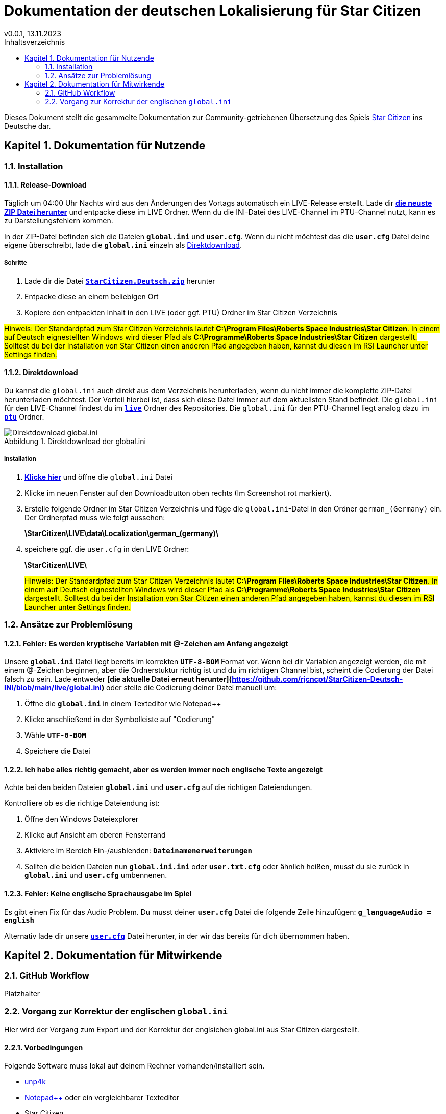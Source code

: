 = Dokumentation der deutschen Lokalisierung für Star Citizen
v0.0.1, 13.11.2023
// Nachfolgende Zeilen dienen der Formartierung des PDF.
:doctype: book
:sectnums:
:partnums:
:part-signifier: Teil
:chapter-signifier: Kapitel
:chapter-refsig: Kapitel
:table-caption: Tabelle
:figure-caption: Abbildung
:toc-title: Inhaltsverzeichnis
:toc:

Dieses Dokument stellt die gesammelte Dokumentation zur Community-getriebenen Übersetzung des Spiels https://robertsspaceindustries.com/[Star Citizen] ins Deutsche dar.

== Dokumentation für Nutzende

=== Installation

==== Release-Download
Täglich um 04:00 Uhr Nachts wird aus den Änderungen des Vortags automatisch ein LIVE-Release erstellt. Lade dir *https://github.com/rjcncpt/StarCitizen-Deutsch-INI/releases[die neuste ZIP Datei herunter]* und entpacke diese im LIVE Ordner. Wenn du die INI-Datei des LIVE-Channel im PTU-Channel nutzt, kann es zu Darstellungsfehlern kommen.

In der ZIP-Datei befinden sich die Dateien *`global.ini`* und *`user.cfg`*. Wenn du nicht möchtest das die *`user.cfg`* Datei deine eigene überschreibt, lade die *`global.ini`* einzeln als <<Direktdownload>>.

===== Schritte
1. Lade dir die Datei **`https://github.com/rjcncpt/StarCitizen-Deutsch-INI/releases[StarCitizen.Deutsch.zip]`** herunter
2. Entpacke diese an einem beliebigen Ort
3. Kopiere den entpackten Inhalt in den LIVE (oder ggf. PTU) Ordner im Star Citizen Verzeichnis

#Hinweis: Der Standardpfad zum Star Citizen Verzeichnis lautet **C:\Program Files\Roberts Space Industries\Star Citizen**. In einem auf Deutsch eignestellten Windows wird dieser Pfad als **C:\Programme\Roberts Space Industries\Star Citizen** dargestellt. Solltest du bei der Installation von Star Citizen einen anderen Pfad angegeben haben, kannst du diesen im RSI Launcher unter Settings finden.#


==== Direktdownload
Du kannst die `global.ini` auch direkt aus dem Verzeichnis herunterladen, wenn du nicht immer die komplette ZIP-Datei herunterladen möchtest. Der Vorteil hierbei ist, dass sich diese Datei immer auf dem aktuellsten Stand befindet. Die `global.ini` für den LIVE-Channel findest du im **`https://github.com/rjcncpt/StarCitizen-Deutsch-INI/tree/main/live[live]`** Ordner des Repositories. Die `global.ini` für den PTU-Channel liegt analog dazu im **`https://github.com/rjcncpt/StarCitizen-Deutsch-INI/tree/main/ptu[ptu]`** Ordner.

.Direktdownload der global.ini
image::bilder/jTabj3V.png[Direktdownload global.ini]


===== Installation
1. *https://github.com/rjcncpt/StarCitizen-Deutsch-INI/blob/main/live/global.ini[Klicke hier]* und öffne die `global.ini` Datei
2. Klicke im neuen Fenster auf den Downloadbutton oben rechts (Im Screenshot rot markiert).
3. Erstelle folgende Ordner im Star Citizen Verzeichnis und füge die `global.ini`-Datei in den Ordner `german_(Germany)` ein. Der Ordnerpfad muss wie folgt aussehen:
+
**\StarCitizen\LIVE\data\Localization\german_(germany)\**
+
4. speichere ggf. die `user.cfg` in den LIVE Ordner:
+
**\StarCitizen\LIVE\**
+

#Hinweis: Der Standardpfad zum Star Citizen Verzeichnis lautet **C:\Program Files\Roberts Space Industries\Star Citizen**. In einem auf Deutsch eignestellten Windows wird dieser Pfad als **C:\Programme\Roberts Space Industries\Star Citizen** dargestellt. Solltest du bei der Installation von Star Citizen einen anderen Pfad angegeben haben, kannst du diesen im RSI Launcher unter Settings finden.#


=== Ansätze zur Problemlösung

==== Fehler: Es werden kryptische Variablen mit @-Zeichen am Anfang angezeigt
Unsere **`global.ini`** Datei liegt bereits im korrekten **`UTF-8-BOM`** Format vor. Wenn bei dir Variablen angezeigt werden, die mit einem @-Zeichen beginnen, aber die Ordnerstuktur richtig ist und du im richtigen Channel bist, scheint die Codierung der Datei falsch zu sein. Lade entweder **[die aktuelle Datei erneut herunter](https://github.com/rjcncpt/StarCitizen-Deutsch-INI/blob/main/live/global.ini)** oder stelle die Codierung deiner Datei manuell um:

1. Öffne die **`global.ini`** in einem Texteditor wie Notepad++
2. Klicke anschließend in der Symbolleiste auf "Codierung"
3. Wähle **`UTF-8-BOM`**
4. Speichere die Datei

==== Ich habe alles richtig gemacht, aber es werden immer noch englische Texte angezeigt
Achte bei den beiden Dateien **`global.ini`** und **`user.cfg`** auf die richtigen Dateiendungen.

Kontrolliere ob es die richtige Dateiendung ist:

1. Öffne den Windows Dateiexplorer
2. Klicke auf Ansicht am oberen Fensterrand
3. Aktiviere im Bereich Ein-/ausblenden: **`Dateinamenerweiterungen`**
4. Sollten die beiden Dateien nun **`global.ini.ini`** oder **`user.txt.cfg`** oder ähnlich heißen, musst du sie zurück in **`global.ini`** und **`user.cfg`** umbennenen.

==== Fehler: Keine englische Sprachausgabe im Spiel
Es gibt einen Fix für das Audio Problem. Du musst deiner **`user.cfg`** Datei die folgende Zeile hinzufügen:
**`g_languageAudio = english`**

Alternativ lade dir unsere **`https://github.com/rjcncpt/StarCitizen-Deutsch-INI/blob/main/live/user.cfg[user.cfg]`** Datei herunter, in der wir das bereits für dich übernommen haben.

== Dokumentation für Mitwirkende

=== GitHub Workflow
Platzhalter

=== Vorgang zur Korrektur der englischen `global.ini`
Hier wird der Vorgang zum Export und der Korrektur der englsichen global.ini aus Star Citizen dargestellt.

==== Vorbedingungen
Folgende Software muss lokal auf deinem Rechner vorhanden/installiert sein.

    * https://github.com/dolkensp/unp4k[unp4k]
    * https://notepad-plus-plus.org/[Notepad++] oder ein vergleichbarer Texteditor
    * Star Citizen

==== Entpacken der global.ini
    1. unp4k am gewünschten Ablageort der global.ini entpacken.
    2. Dort muss nun die Datei unp4k.exe vorhanden sein.
    3. Die Kommandozeile in diesem Ordner öffnen.
    4. Den Befehl `unp4k.exe "**C:\path\to\**Data.p4k" global.ini` eingeben. Hierbei muss **_c:\path\to\_** durch den Dateipfad zur Data.p4k im Star Citizen Verzeichnis ersetzt werden (Standardmäßig **_C:\Program Files\Roberts Space Industries\StarCitizen\LIVE\_** ). Die "" müssen erhalten bleiben.
    5. unp4k erstellt jetzt die Ordnerstruktur \Data\Localization\english\ im aktuellen Verzeichnis. Hier ist die `global.ini` zu finden.

==== Korrektur der `global.ini`--------
    1. Die global.ini in Notepad++ oder einem vergleichbaren Texteditor öffnen
    2. Die Codierung auf `ANSI` einstellen. _Notepad++: Menüleiste -> Codierung -> ANSI_
    3. Die Suche öffnen und den Suchmodus auf _Reguläre Ausdrücke_ einstellen
    4. Nach der Zeichenkette `[^\xC2]\xA0` suchen.
+
.Korrekt eingestellte Suche in Notepad++
image::bilder/korrektur-eng-ini-suche.png[Korrekt eingestellte Suche in Notepad++]
+
    5. Die Suche markiert nun mehrmals zwei Zeichen. Ein beliebiges Zeichen und darauffolgend ein Leerzeichen.
+
.Durch Suche markierte Zeichen in Notepad++
image::bilder/korrektur-eng-ini-ersetzen.png[Durch Suche markierte Zeichen in Notepad++]
+
    6. Zwischen das erste (beliebige) Zeichen und das nachfolgende Leerzeichen das Zeichen `Â` einfügen.
    7. Die Codierung wieder auf `UTF-8-BOM` stellen. _Notepad++: Menüleiste -> Codierung -> UTF-8-BOM_
    8. Die `global.ini` speichern.
    9. Die `global.ini` ist zu weiteren Verwendung bereit und kann z.B. entsprechend dem <<_github_workflow>> bereitgestellt werden